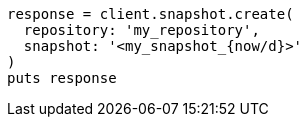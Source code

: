 [source, ruby]
----
response = client.snapshot.create(
  repository: 'my_repository',
  snapshot: '<my_snapshot_{now/d}>'
)
puts response
----
